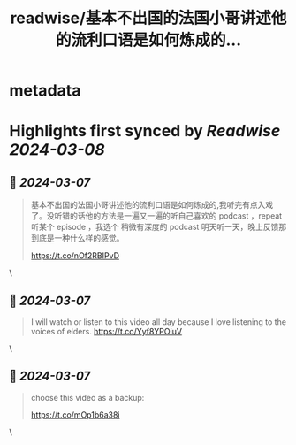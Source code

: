 :PROPERTIES:
:title: readwise/基本不出国的法国小哥讲述他的流利口语是如何炼成的...
:END:


* metadata
:PROPERTIES:
:author: [[sis_nonacosa on Twitter]]
:full-title: "基本不出国的法国小哥讲述他的流利口语是如何炼成的..."
:category: [[tweets]]
:url: https://twitter.com/sis_nonacosa/status/1765391111189614777
:image-url: https://pbs.twimg.com/profile_images/1531291672436699137/027gBxEE.jpg
:END:

* Highlights first synced by [[Readwise]] [[2024-03-08]]
** 📌 [[2024-03-07]]
#+BEGIN_QUOTE
基本不出国的法国小哥讲述他的流利口语是如何炼成的,我听完有点入戏了。没听错的话他的方法是一遍又一遍的听自己喜欢的 podcast ，repeat 听某个 episode ，我选个 稍微有深度的 podcast 明天听一天，晚上反馈那到底是一种什么样的感觉。

https://t.co/nOf2RBIPvD 
#+END_QUOTE\
** 📌 [[2024-03-07]]
#+BEGIN_QUOTE
I will watch or listen to this video all day because I love listening to the voices of elders.
https://t.co/Yyf8YPOiuV 
#+END_QUOTE\
** 📌 [[2024-03-07]]
#+BEGIN_QUOTE
choose this video as a backup:

https://t.co/mOp1b6a38i 
#+END_QUOTE\